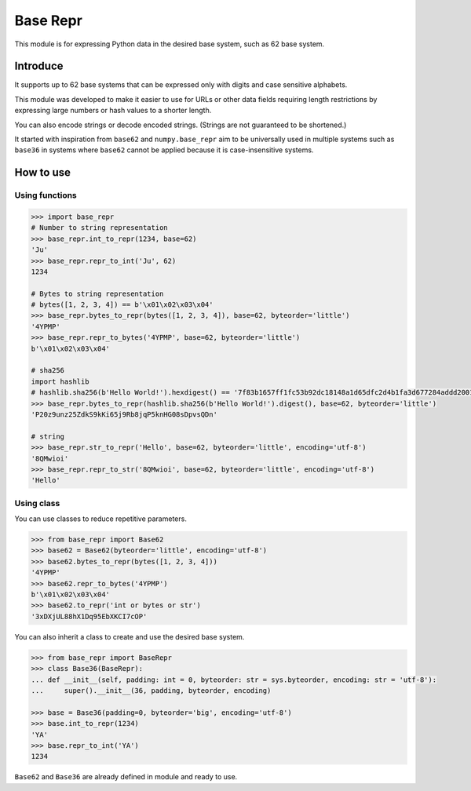 Base Repr
=========
This module is for expressing Python data in the desired base system, such as 62 base system.

Introduce
---------
It supports up to 62 base systems that can be expressed only with digits and case sensitive alphabets.

This module was developed to make it easier to use for URLs or other data fields requiring length restrictions by expressing large numbers or hash values to a shorter length.

You can also encode strings or decode encoded strings. (Strings are not guaranteed to be shortened.)

It started with inspiration from ``base62`` and ``numpy.base_repr`` aim to be universally used in multiple systems such as ``base36`` in systems where ``base62`` cannot be applied because it is case-insensitive systems.

How to use
----------
Using functions
"""""""""""""""
.. code-block:: python

    >>> import base_repr
    # Number to string representation
    >>> base_repr.int_to_repr(1234, base=62)
    'Ju'
    >>> base_repr.repr_to_int('Ju', 62)
    1234

    # Bytes to string representation
    # bytes([1, 2, 3, 4]) == b'\x01\x02\x03\x04'
    >>> base_repr.bytes_to_repr(bytes([1, 2, 3, 4]), base=62, byteorder='little')
    '4YPMP'
    >>> base_repr.repr_to_bytes('4YPMP', base=62, byteorder='little')
    b'\x01\x02\x03\x04'

    # sha256
    import hashlib
    # hashlib.sha256(b'Hello World!').hexdigest() == '7f83b1657ff1fc53b92dc18148a1d65dfc2d4b1fa3d677284addd200126d9069'
    >>> base_repr.bytes_to_repr(hashlib.sha256(b'Hello World!').digest(), base=62, byteorder='little')
    'P20z9unz25ZdkS9kKi65j9Rb8jqP5knHG08sDpvsQDn'

    # string
    >>> base_repr.str_to_repr('Hello', base=62, byteorder='little', encoding='utf-8')
    '8QMwioi'
    >>> base_repr.repr_to_str('8QMwioi', base=62, byteorder='little', encoding='utf-8')
    'Hello'

Using class
"""""""""""
You can use classes to reduce repetitive parameters.

.. code-block:: python

    >>> from base_repr import Base62
    >>> base62 = Base62(byteorder='little', encoding='utf-8')
    >>> base62.bytes_to_repr(bytes([1, 2, 3, 4]))
    '4YPMP'
    >>> base62.repr_to_bytes('4YPMP')
    b'\x01\x02\x03\x04'
    >>> base62.to_repr('int or bytes or str')
    '3xDXjUL88hX1Dq95EbXKCI7cOP'

You can also inherit a class to create and use the desired base system.

.. code-block:: python

    >>> from base_repr import BaseRepr
    >>> class Base36(BaseRepr):
    ... def __init__(self, padding: int = 0, byteorder: str = sys.byteorder, encoding: str = 'utf-8'):
    ...     super().__init__(36, padding, byteorder, encoding)

    >>> base = Base36(padding=0, byteorder='big', encoding='utf-8')
    >>> base.int_to_repr(1234)
    'YA'
    >>> base.repr_to_int('YA')
    1234

``Base62`` and ``Base36`` are already defined in module and ready to use.
